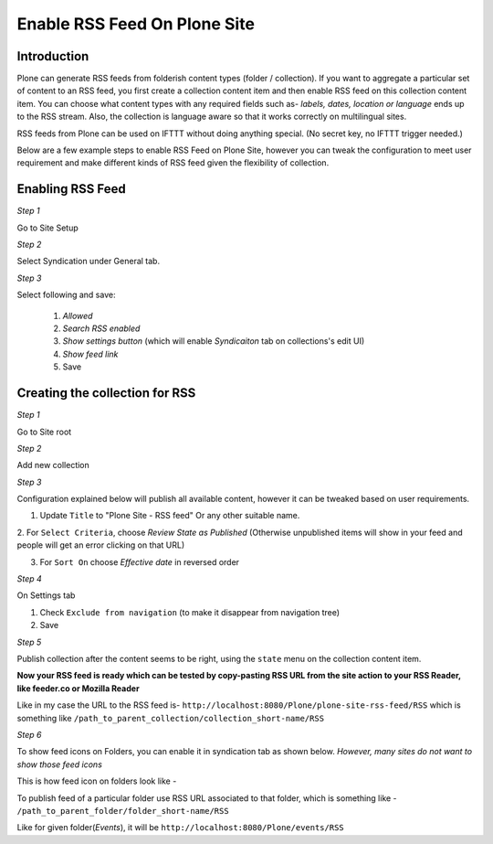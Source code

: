 Enable RSS Feed On Plone Site
==============================

Introduction
-------------

Plone can generate RSS feeds from folderish content types (folder / collection).
If you want to aggregate a particular set of content to an RSS feed,
you first create a collection content item and then enable RSS feed on this collection content item.
You can choose what content types with any required fields such as- `labels, dates, location or language`
ends up to the RSS stream.
Also, the collection is language aware so that it works correctly on multilingual sites.

RSS feeds from Plone can be used on IFTTT without doing anything special. (No secret key, no IFTTT trigger needed.)

Below are a few example steps to enable RSS Feed on Plone Site, however you can tweak the configuration
to meet user requirement and make different kinds of RSS feed given the flexibility of collection.

Enabling RSS Feed
-----------------

*Step 1*

Go to Site Setup

.. image:: _static/images/Enable_Rss_Feed/Enable_RSS/Step1.png

*Step 2*

Select Syndication under General tab.

.. image:: _static/images/Enable_Rss_Feed/Enable_RSS/Step2.png

*Step 3*

Select following and save:

 1. `Allowed`
 2. `Search RSS enabled`
 3. `Show settings button` (which will enable `Syndicaiton` tab on collections's edit UI)
 4. `Show feed link`
 5. Save

.. image:: _static/images/Enable_Rss_Feed/Enable_RSS/Step3.png

Creating the collection for RSS
-------------------------------

*Step 1*

Go to Site root

.. image:: _static/images/Enable_Rss_Feed/creating_collection/Step1.png

*Step 2*

Add new collection

.. image:: _static/images/Enable_Rss_Feed/creating_collection/Step2.png

*Step 3*

Configuration explained below will publish all available content, however it can be tweaked based on user requirements.

1. Update ``Title`` to "Plone Site - RSS feed" Or any other suitable name.

2. For ``Select Criteria``, choose `Review State as Published` (Otherwise unpublished items will show in your feed
and people will get an error clicking on that URL)

3. For ``Sort On`` choose `Effective date` in reversed order

.. image:: _static/images/Enable_Rss_Feed/creating_collection/Step4.png

*Step 4*

On Settings tab

1. Check ``Exclude from navigation`` (to make it disappear from navigation tree)

2. Save

.. image:: _static/images/Enable_Rss_Feed/creating_collection/settings_tab.png


*Step 5*

Publish collection after the content seems to be right, using the ``state`` menu on the collection content item.

.. image:: _static/images/Enable_Rss_Feed/creating_collection/publish_collection.png

**Now your RSS feed is ready which can be tested by copy-pasting RSS URL from the site action \
to your RSS Reader, like feeder.co or Mozilla Reader**

Like in my case the URL to the RSS feed is- ``http://localhost:8080/Plone/plone-site-rss-feed/RSS`` \
which is something like ``/path_to_parent_collection/collection_short-name/RSS``

.. image:: _static/images/Enable_Rss_Feed/creating_collection/Step8.png

*Step 6*

To show feed icons on Folders, you can enable it in syndication tab as shown below.
`However, many sites do not want to show those feed icons`

.. image:: _static/images/Enable_Rss_Feed/creating_collection/syndication_tab.png

.. image:: _static/images/Enable_Rss_Feed/creating_collection/Enable_feed_icon.png

This is how feed icon on folders look like -

.. image:: _static/images/Enable_Rss_Feed/creating_collection/feed_icon_on_folder.png

To publish feed of a particular folder use RSS URL associated to that folder, which is something like -
``/path_to_parent_folder/folder_short-name/RSS``

Like for given folder(`Events`), it will be ``http://localhost:8080/Plone/events/RSS``


